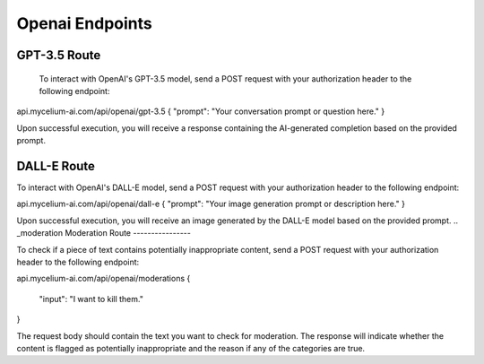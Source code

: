 Openai Endpoints
=====

.. _gpt:

GPT-3.5 Route
------------

 To interact with OpenAI's GPT-3.5 model, send a POST request with your authorization header to the following endpoint:

api.mycelium-ai.com/api/openai/gpt-3.5
{ "prompt": "Your conversation prompt or question here." }
    

Upon successful execution, you will receive a response containing the AI-generated completion based on the provided prompt.

.. _img
DALL-E Route
----------------

To interact with OpenAI's DALL-E model, send a POST request with your authorization header to the following endpoint:

api.mycelium-ai.com/api/openai/dall-e
{ "prompt": "Your image generation prompt or description here." }
    

Upon successful execution, you will receive an image generated by the DALL-E model based on the provided prompt.
.. _moderation
Moderation Route
----------------

To check if a piece of text contains potentially inappropriate content, send a POST request with your authorization header to the following endpoint:

api.mycelium-ai.com/api/openai/moderations
{
  "input": "I want to kill them."
}
    

The request body should contain the text you want to check for moderation. The response will indicate whether the content is flagged as potentially inappropriate and the reason if any of the categories are true.
    

